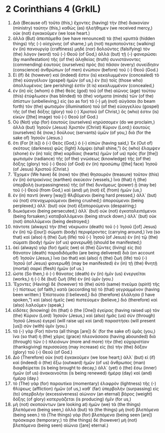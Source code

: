 * 2 Corinthians 4 (GrkIL)
:PROPERTIES:
:ID: GrkIL/47-2CO04
:END:

1. Διὰ (Because of) τοῦτο (this,) ἔχοντες (having) τὴν (the) διακονίαν (ministry) ταύτην (this,) καθὼς (as) ἠλεήθημεν (we received mercy,) οὐκ (not) ἐγκακοῦμεν (we lose heart.)
2. ἀλλὰ (But) ἀπειπάμεθα (we have renounced) τὰ (the) κρυπτὰ (hidden things) τῆς (-) αἰσχύνης (of shame,) μὴ (not) περιπατοῦντες (walking) ἐν (in) πανουργίᾳ (craftiness) μηδὲ (nor) δολοῦντες (falsifying) τὸν (the) λόγον (word) τοῦ (-) Θεοῦ (of God,) ἀλλὰ (but) τῇ (-) φανερώσει (by manifestation) τῆς (of the) ἀληθείας (truth) συνιστάνοντες (commending) ἑαυτοὺς (ourselves) πρὸς (to) πᾶσαν (every) συνείδησιν (conscience) ἀνθρώπων (of men) ἐνώπιον (before) τοῦ (-) Θεοῦ (God.)
3. Εἰ (If) δὲ (however) καὶ (indeed) ἔστιν (is) κεκαλυμμένον (concealed) τὸ (the) εὐαγγέλιον (gospel) ἡμῶν (of us,) ἐν (to) τοῖς (those who) ἀπολλυμένοις (are perishing) ἐστὶν (it is) κεκαλυμμένον (concealed,)
4. ἐν (in) οἷς (whom) ὁ (the) θεὸς (god) τοῦ (of the) αἰῶνος (age) τούτου (this) ἐτύφλωσεν (has blinded) τὰ (the) νοήματα (minds) τῶν (of the) ἀπίστων (unbelieving,) εἰς (so as for) τὸ (-) μὴ (not) αὐγάσαι (to beam forth) τὸν (the) φωτισμὸν (illumination) τοῦ (of the) εὐαγγελίου (gospel) τῆς (of the) δόξης (glory) τοῦ (-) Χριστοῦ (of Christ,) ὅς (who) ἐστιν (is) εἰκὼν ([the] image) τοῦ (-) Θεοῦ (of God.)
5. Οὐ (Not) γὰρ (for) ἑαυτοὺς (ourselves) κηρύσσομεν (do we proclaim,) ἀλλὰ (but) Ἰησοῦν (Jesus) Χριστὸν (Christ) Κύριον (Lord;) ἑαυτοὺς (ourselves) δὲ (now,) δούλους (servants) ὑμῶν (of you,) διὰ (for the sake of) Ἰησοῦν (Jesus.)
6. ὅτι (For [it is]) ὁ (-) Θεὸς (God,) ὁ (-) εἰπών (having said,) Ἐκ (Out of) σκότους (darkness) φῶς (light) λάμψει (shall shine,”) ὃς (who) ἔλαμψεν (shone) ἐν (in) ταῖς (the) καρδίαις (hearts) ἡμῶν (of us) πρὸς (for [the]) φωτισμὸν (radiance) τῆς (of the) γνώσεως (knowledge) τῆς (of the) δόξης (glory) τοῦ (-) Θεοῦ (of God) ἐν (in) προσώπῳ ([the] face) Ἰησοῦ (of Jesus) Χριστοῦ (Christ.)
7. Ἔχομεν (We have) δὲ (now) τὸν (the) θησαυρὸν (treasure) τοῦτον (this) ἐν (in) ὀστρακίνοις (earthen) σκεύεσιν (vessels,) ἵνα (that) ἡ (the) ὑπερβολὴ (surpassingness) τῆς (of the) δυνάμεως (power) ᾖ (may be) τοῦ (-) Θεοῦ (from God,) καὶ (and) μὴ (not) ἐξ (from) ἡμῶν (us,)
8. ἐν (in) παντὶ (every [way]) θλιβόμενοι (being hard pressed,) ἀλλ᾽ (but) οὐ (not) στενοχωρούμενοι (being crushed;) ἀπορούμενοι (being perplexed,) ἀλλ᾽ (but) οὐκ (not) ἐξαπορούμενοι (despairing;)
9. διωκόμενοι (being persecuted,) ἀλλ᾽ (but) οὐκ (not) ἐγκαταλειπόμενοι (being forsaken;) καταβαλλόμενοι (being struck down,) ἀλλ᾽ (but) οὐκ (not) ἀπολλύμενοι (being destroyed;)
10. πάντοτε (always) τὴν (the) νέκρωσιν (death) τοῦ (-) Ἰησοῦ ([of] Jesus) ἐν (in) τῷ ([our]) σώματι (body) περιφέροντες (carrying around,) ἵνα (so that) καὶ (also) ἡ (the) ζωὴ (life) τοῦ (-) Ἰησοῦ (of Jesus) ἐν (in) τῷ (the) σώματι (body) ἡμῶν (of us) φανερωθῇ (should be manifested;)
11. ἀεὶ (always) γὰρ (for) ἡμεῖς (we) οἱ (the) ζῶντες (living) εἰς (to) θάνατον (death) παραδιδόμεθα (are being delivered) διὰ (on account of) Ἰησοῦν (Jesus,) ἵνα (so that) καὶ (also) ἡ (the) ζωὴ (life) τοῦ (-) Ἰησοῦ (of Jesus) φανερωθῇ (may be manifested) ἐν (in) τῇ (the) θνητῇ (mortal) σαρκὶ (flesh) ἡμῶν (of us.)
12. ὥστε (So then,) ὁ (-) θάνατος (death) ἐν (in) ἡμῖν (us) ἐνεργεῖται (works,) ἡ (-) δὲ (but) ζωὴ (life) ἐν (in) ὑμῖν (you.)
13. Ἔχοντες (Having) δὲ (however) τὸ (the) αὐτὸ (same) πνεῦμα (spirit) τῆς (-) πίστεως (of faith,) κατὰ (according to) τὸ (that) γεγραμμένον (having been written:) Ἐπίστευσα (I believed,) διὸ (therefore) ἐλάλησα (I have spoken,”) καὶ (also) ἡμεῖς (we) πιστεύομεν (believe,) διὸ (therefore) καὶ (also) λαλοῦμεν (speak,)
14. εἰδότες (knowing) ὅτι (that) ὁ (the [One]) ἐγείρας (having raised up) τὸν (the) Κύριον (Lord) Ἰησοῦν (Jesus,) καὶ (also) ἡμᾶς (us) σὺν (through) Ἰησοῦ (Jesus) ἐγερεῖ (will raise up) καὶ (and) παραστήσει (will present [us]) σὺν (with) ὑμῖν (you.)
15. τὰ (-) γὰρ (For) πάντα (all things [are]) δι᾽ (for the sake of) ὑμᾶς (you,) ἵνα (so that) ἡ (the) χάρις (grace) πλεονάσασα (having abounded) διὰ (through) τῶν (-) πλειόνων (more and more) τὴν (the) εὐχαριστίαν (thanksgiving) περισσεύσῃ (may increase) εἰς (to) τὴν (the) δόξαν (glory) τοῦ (-) Θεοῦ (of God.)
16. Διὸ (Therefore) οὐκ (not) ἐγκακοῦμεν (we lose heart;) ἀλλ᾽ (but) εἰ (if) καὶ (indeed) ὁ (the) ἔξω (outward) ἡμῶν (of us) ἄνθρωπος (man) διαφθείρεται (is being brought to decay,) ἀλλ᾽ (yet) ὁ (the) ἔσω (inner) ἡμῶν (of us) ἀνακαινοῦται (is being renewed) ἡμέρᾳ (day) καὶ (and) ἡμέρᾳ (day.)
17. τὸ (The) γὰρ (for) παραυτίκα (momentary) ἐλαφρὸν (lightness) τῆς (-) θλίψεως (affliction) ἡμῶν (of us,) καθ᾽ (far) ὑπερβολὴν (surpassing) εἰς (to) ὑπερβολὴν (excessiveness) αἰώνιον (an eternal) βάρος (weight) δόξης (of glory) κατεργάζεται (is producing) ἡμῖν (for us,)
18. μὴ (not) σκοπούντων (are looking at) ἡμῶν (we) τὰ (the things) βλεπόμενα (being seen,) ἀλλὰ (but) τὰ (the things) μὴ (not) βλεπόμενα (being seen.) τὰ (The things) γὰρ (for) βλεπόμενα (being seen [are]) πρόσκαιρα (temporary;) τὰ (the things) δὲ (however) μὴ (not) βλεπόμενα (being seen) αἰώνια ([are] eternal.)
